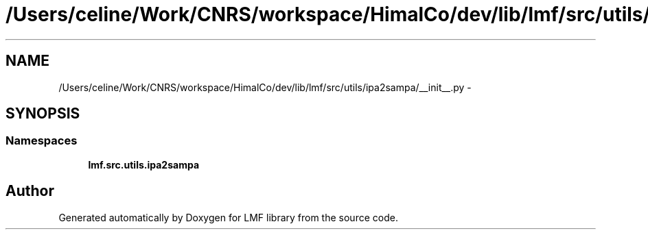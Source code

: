 .TH "/Users/celine/Work/CNRS/workspace/HimalCo/dev/lib/lmf/src/utils/ipa2sampa/__init__.py" 3 "Fri Jul 24 2015" "LMF library" \" -*- nroff -*-
.ad l
.nh
.SH NAME
/Users/celine/Work/CNRS/workspace/HimalCo/dev/lib/lmf/src/utils/ipa2sampa/__init__.py \- 
.SH SYNOPSIS
.br
.PP
.SS "Namespaces"

.in +1c
.ti -1c
.RI " \fBlmf\&.src\&.utils\&.ipa2sampa\fP"
.br
.in -1c
.SH "Author"
.PP 
Generated automatically by Doxygen for LMF library from the source code\&.
